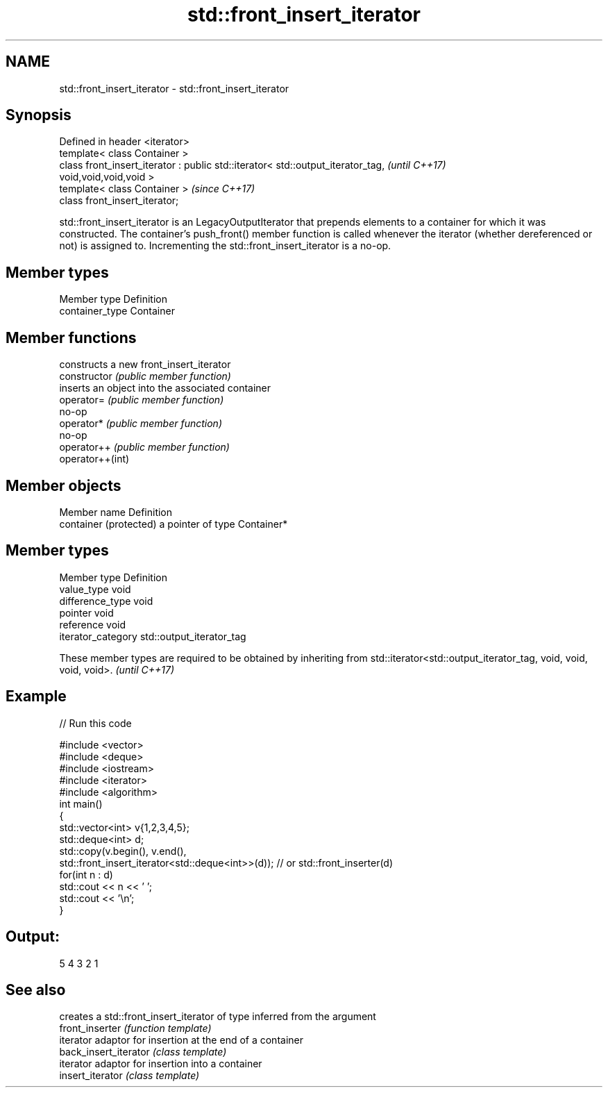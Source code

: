 .TH std::front_insert_iterator 3 "2020.03.24" "http://cppreference.com" "C++ Standard Libary"
.SH NAME
std::front_insert_iterator \- std::front_insert_iterator

.SH Synopsis

  Defined in header <iterator>
  template< class Container >
  class front_insert_iterator : public std::iterator< std::output_iterator_tag,  \fI(until C++17)\fP
  void,void,void,void >
  template< class Container >                                                    \fI(since C++17)\fP
  class front_insert_iterator;

  std::front_insert_iterator is an LegacyOutputIterator that prepends elements to a container for which it was constructed. The container's push_front() member function is called whenever the iterator (whether dereferenced or not) is assigned to. Incrementing the std::front_insert_iterator is a no-op.

.SH Member types


  Member type    Definition
  container_type Container


.SH Member functions


                  constructs a new front_insert_iterator
  constructor     \fI(public member function)\fP
                  inserts an object into the associated container
  operator=       \fI(public member function)\fP
                  no-op
  operator*       \fI(public member function)\fP
                  no-op
  operator++      \fI(public member function)\fP
  operator++(int)


.SH Member objects


  Member name           Definition
  container (protected) a pointer of type Container*


.SH Member types


  Member type       Definition
  value_type        void
  difference_type   void
  pointer           void
  reference         void
  iterator_category std::output_iterator_tag


  These member types are required to be obtained by inheriting from std::iterator<std::output_iterator_tag, void, void, void, void>. \fI(until C++17)\fP


.SH Example

  
// Run this code

    #include <vector>
    #include <deque>
    #include <iostream>
    #include <iterator>
    #include <algorithm>
    int main()
    {
        std::vector<int> v{1,2,3,4,5};
        std::deque<int> d;
        std::copy(v.begin(), v.end(),
                  std::front_insert_iterator<std::deque<int>>(d)); // or std::front_inserter(d)
        for(int n : d)
            std::cout << n << ' ';
        std::cout << '\\n';
    }

.SH Output:

    5 4 3 2 1


.SH See also


                       creates a std::front_insert_iterator of type inferred from the argument
  front_inserter       \fI(function template)\fP
                       iterator adaptor for insertion at the end of a container
  back_insert_iterator \fI(class template)\fP
                       iterator adaptor for insertion into a container
  insert_iterator      \fI(class template)\fP




